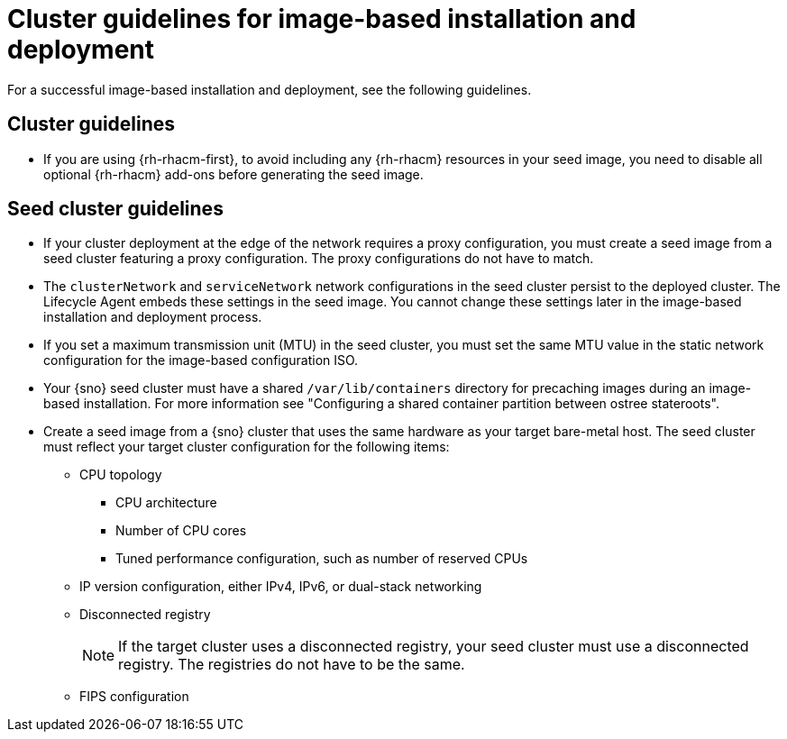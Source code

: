 // Module included in the following assemblies:
// * edge_computing/image-based-install/ibi-understanding-image-based-install.adoc

:_mod-docs-content-type: CONCEPT
[id="ibi-image-based-install-cluster-guide_{context}"]
= Cluster guidelines for image-based installation and deployment

For a successful image-based installation and deployment, see the following guidelines.

[id="ibi-cluster-guidelines_{context}"]
== Cluster guidelines

* If you are using {rh-rhacm-first}, to avoid including any {rh-rhacm} resources in your seed image, you need to disable all optional {rh-rhacm} add-ons before generating the seed image.

[id="ibi-seed-cluster-guidelines_{context}"]
== Seed cluster guidelines

* If your cluster deployment at the edge of the network requires a proxy configuration, you must create a seed image from a seed cluster featuring a proxy configuration. The proxy configurations do not have to match.

* The `clusterNetwork` and `serviceNetwork` network configurations in the seed cluster persist to the deployed cluster. The Lifecycle Agent embeds these settings in the seed image. You cannot change these settings later in the image-based installation and deployment process.

* If you set a maximum transmission unit (MTU) in the seed cluster, you must set the same MTU value in the static network configuration for the image-based configuration ISO.

* Your {sno} seed cluster must have a shared `/var/lib/containers` directory for precaching images during an image-based installation. For more information see "Configuring a shared container partition between ostree stateroots".

* Create a seed image from a {sno} cluster that uses the same hardware as your target bare-metal host. The seed cluster must reflect your target cluster configuration for the following items:

** CPU topology
*** CPU architecture
*** Number of CPU cores
*** Tuned performance configuration, such as number of reserved CPUs

** IP version configuration, either IPv4, IPv6, or dual-stack networking

** Disconnected registry
+
[NOTE]
====
If the target cluster uses a disconnected registry, your seed cluster must use a disconnected registry. The registries do not have to be the same.
====

** FIPS configuration